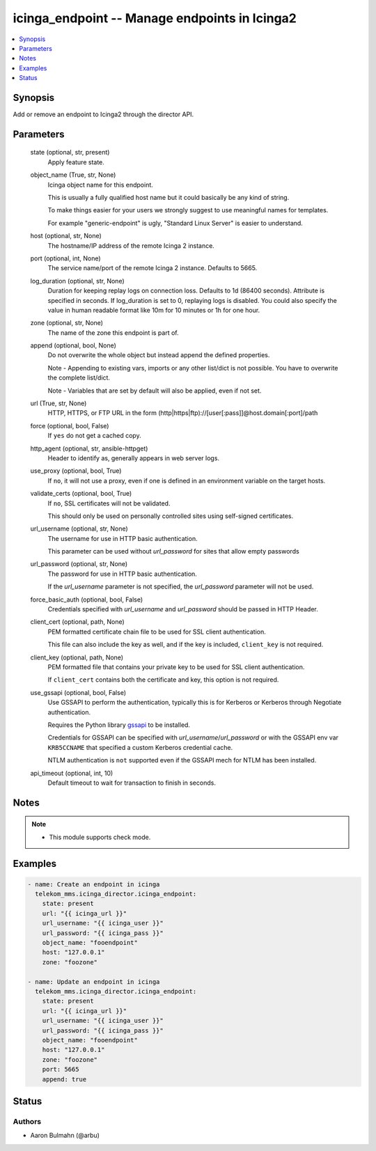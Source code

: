 .. _icinga_endpoint_module:


icinga_endpoint -- Manage endpoints in Icinga2
==============================================

.. contents::
   :local:
   :depth: 1


Synopsis
--------

Add or remove an endpoint to Icinga2 through the director API.






Parameters
----------

  state (optional, str, present)
    Apply feature state.


  object_name (True, str, None)
    Icinga object name for this endpoint.

    This is usually a fully qualified host name but it could basically be any kind of string.

    To make things easier for your users we strongly suggest to use meaningful names for templates.

    For example "generic-endpoint" is ugly, "Standard Linux Server" is easier to understand.


  host (optional, str, None)
    The hostname/IP address of the remote Icinga 2 instance.


  port (optional, int, None)
    The service name/port of the remote Icinga 2 instance. Defaults to 5665.


  log_duration (optional, str, None)
    Duration for keeping replay logs on connection loss. Defaults to 1d (86400 seconds). Attribute is specified in seconds. If log\_duration is set to 0, replaying logs is disabled. You could also specify the value in human readable format like 10m for 10 minutes or 1h for one hour.


  zone (optional, str, None)
    The name of the zone this endpoint is part of.


  append (optional, bool, None)
    Do not overwrite the whole object but instead append the defined properties.

    Note - Appending to existing vars, imports or any other list/dict is not possible. You have to overwrite the complete list/dict.

    Note - Variables that are set by default will also be applied, even if not set.


  url (True, str, None)
    HTTP, HTTPS, or FTP URL in the form (http\|https\|ftp)://[user[:pass]]@host.domain[:port]/path


  force (optional, bool, False)
    If :literal:`yes` do not get a cached copy.


  http_agent (optional, str, ansible-httpget)
    Header to identify as, generally appears in web server logs.


  use_proxy (optional, bool, True)
    If :literal:`no`\ , it will not use a proxy, even if one is defined in an environment variable on the target hosts.


  validate_certs (optional, bool, True)
    If :literal:`no`\ , SSL certificates will not be validated.

    This should only be used on personally controlled sites using self-signed certificates.


  url_username (optional, str, None)
    The username for use in HTTP basic authentication.

    This parameter can be used without :emphasis:`url\_password` for sites that allow empty passwords


  url_password (optional, str, None)
    The password for use in HTTP basic authentication.

    If the :emphasis:`url\_username` parameter is not specified, the :emphasis:`url\_password` parameter will not be used.


  force_basic_auth (optional, bool, False)
    Credentials specified with :emphasis:`url\_username` and :emphasis:`url\_password` should be passed in HTTP Header.


  client_cert (optional, path, None)
    PEM formatted certificate chain file to be used for SSL client authentication.

    This file can also include the key as well, and if the key is included, :literal:`client\_key` is not required.


  client_key (optional, path, None)
    PEM formatted file that contains your private key to be used for SSL client authentication.

    If :literal:`client\_cert` contains both the certificate and key, this option is not required.


  use_gssapi (optional, bool, False)
    Use GSSAPI to perform the authentication, typically this is for Kerberos or Kerberos through Negotiate authentication.

    Requires the Python library \ `gssapi <https://github.com/pythongssapi/python-gssapi>`__ to be installed.

    Credentials for GSSAPI can be specified with :emphasis:`url\_username`\ /\ :emphasis:`url\_password` or with the GSSAPI env var :literal:`KRB5CCNAME` that specified a custom Kerberos credential cache.

    NTLM authentication is :literal:`not` supported even if the GSSAPI mech for NTLM has been installed.


  api_timeout (optional, int, 10)
    Default timeout to wait for transaction to finish in seconds.





Notes
-----

.. note::
   - This module supports check mode.




Examples
--------

.. code-block:: yaml+jinja

    
    - name: Create an endpoint in icinga
      telekom_mms.icinga_director.icinga_endpoint:
        state: present
        url: "{{ icinga_url }}"
        url_username: "{{ icinga_user }}"
        url_password: "{{ icinga_pass }}"
        object_name: "fooendpoint"
        host: "127.0.0.1"
        zone: "foozone"

    - name: Update an endpoint in icinga
      telekom_mms.icinga_director.icinga_endpoint:
        state: present
        url: "{{ icinga_url }}"
        url_username: "{{ icinga_user }}"
        url_password: "{{ icinga_pass }}"
        object_name: "fooendpoint"
        host: "127.0.0.1"
        zone: "foozone"
        port: 5665
        append: true





Status
------





Authors
~~~~~~~

- Aaron Bulmahn (@arbu)

